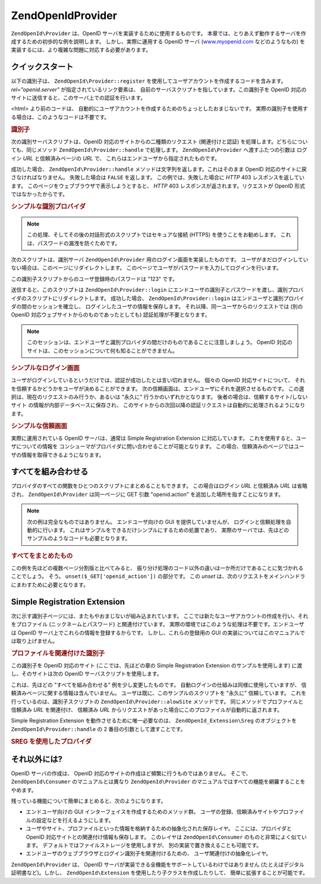 .. EN-Revision: none
.. _zend.openid.provider:

ZendOpenId\Provider
====================

``ZendOpenId\Provider`` は、OpenID サーバを実装するために使用するものです。
本章では、とりあえず動作するサーバを作成するための初歩的な例を説明します。
しかし、実際に運用する OpenID サーバ (`www.myopenid.com`_ などのようなもの)
を実装するには、より複雑な問題に対応する必要があります。

.. _zend.openid.provider.start:

クイックスタート
--------

以下の識別子は、 ``ZendOpenId\Provider::register``
を使用してユーザアカウントを作成するコードを含みます。 *rel="openid.server"*
が指定されているリンク要素は、
自前のサーバスクリプトを指しています。この識別子を OpenID
対応のサイトに送信すると、このサーバ上での認証を行います。

<html> より前のコードは、
自動的にユーザアカウントを作成するためのちょっとしたおまじないです。
実際の識別子を使用する場合は、このようなコードは不要です。

.. _zend.openid.provider.example-1:

.. rubric:: 識別子

.. code-block:: php
   :linenos:

   <?php
   // テスト用の識別子を準備します
   define("TEST_SERVER", ZendOpenId\OpenId::absoluteURL("example-8.php"));
   define("TEST_ID", ZendOpenId\OpenId::selfURL());
   define("TEST_PASSWORD", "123");
   $server = new ZendOpenId\Provider();
   if (!$server->hasUser(TEST_ID)) {
       $server->register(TEST_ID, TEST_PASSWORD);
   }
   ?>
   <html><head>
   <link rel="openid.server" href="<?php echo TEST_SERVER;?>" />
   </head><body>
   <?php echo TEST_ID;?>
   </body></html>

次の識別サーバスクリプトは、OpenID 対応のサイトからの二種類のリクエスト
(関連付けと認証) を処理します。どちらについても、同じメソッド
``ZendOpenId\Provider::handle`` で処理します。 ``ZendOpenId\Provider`` へ渡すふたつの引数は
ログイン *URL* と信頼済みページの *URL* で、
これらはエンドユーザから指定されたものです。

成功した場合、 ``ZendOpenId\Provider::handle``
メソッドは文字列を返します。これはそのまま OpenID
対応のサイトに戻さなければなりません。 失敗した場合は ``FALSE`` を返します。
この例では、失敗した場合に *HTTP* 403 レスポンスを返しています。
このページをウェブブラウザで表示しようとすると、 *HTTP* 403
レスポンスが返されます。リクエストが OpenID 形式ではなかったからです。

.. _zend.openid.provider.example-2:

.. rubric:: シンプルな識別プロバイダ

.. code-block:: php
   :linenos:

   $server = new ZendOpenId\Provider("example-8-login.php",
                                      "example-8-trust.php");
   $ret = $server->handle();
   if (is_string($ret)) {
       echo $ret;
   } else if ($ret !== true) {
       header('HTTP/1.0 403 Forbidden');
       echo 'Forbidden';
   }

.. note::

   この処理、そしてその後の対話形式のスクリプトではセキュアな接続 (HTTPS)
   を使うことをお勧めします。 これは、パスワードの漏洩を防ぐためです。

次のスクリプトは、識別サーバ ``ZendOpenId\Provider``
用のログイン画面を実装したものです。
ユーザがまだログインしていない場合は、このページにリダイレクトします。
このページでユーザがパスワードを入力してログインを行います。

この識別子スクリプトからのユーザ登録時のパスワードは "123" です。

送信すると、このスクリプトは ``ZendOpenId\Provider::login``
にエンドユーザの識別子とパスワードを渡し、識別プロバイダのスクリプトにリダイレクトします。
成功した場合、 ``ZendOpenId\Provider::login``
はエンドユーザと識別プロバイダの間のセッションを確立し、
ログインしたユーザの情報を保存します。
それ以降、同一ユーザからのリクエストでは (別の OpenID
対応ウェブサイトからのものであったとしても) 認証処理が不要となります。

.. note::

   このセッションは、エンドユーザと識別プロバイダの間だけのものであることに注意しましょう。
   OpenID 対応のサイトは、このセッションについて何も知ることができません。

.. _zend.openid.provider.example-3:

.. rubric:: シンプルなログイン画面

.. code-block:: php
   :linenos:

   <?php
   $server = new ZendOpenId\Provider();

   if ($_SERVER['REQUEST_METHOD'] == 'POST' &&
       isset($_POST['openid_action']) &&
       $_POST['openid_action'] === 'login' &&
       isset($_POST['openid_identifier']) &&
       isset($_POST['openid_password'])) {
       $server->login($_POST['openid_identifier'],
                      $_POST['openid_password']);
       ZendOpenId\OpenId::redirect("example-8.php", $_GET);
   }
   ?>
   <html>
   <body>
   <form method="post">
   <fieldset>
   <legend>OpenID ログイン</legend>
   <table border=0>
   <tr>
   <td>Name:</td>
   <td>
   <input type="text"
          name="openid_identifier"
          value="<?php echo htmlspecialchars($_GET['openid_identity']);?>">
   </td>
   </tr>
   <tr>
   <td>Password:</td>
   <td>
   <input type="text"
          name="openid_password"
          value="">
   </td>
   </tr>
   <tr>
   <td> </td>
   <td>
   <input type="submit"
          name="openid_action"
          value="login">
   </td>
   </tr>
   </table>
   </fieldset>
   </form>
   </body>
   </html>

ユーザがログインしているというだけでは、認証が成功したとは言い切れません。
個々の OpenID 対応サイトについて、
それを信頼するかどうかをユーザが決めることができます。
次の信頼画面は、エンドユーザにそれを選択させるものです。
この選択は、現在のリクエストのみ行うか、あるいは "永久に"
行うかのいずれかとなります。 後者の場合は、信頼するサイト/しないサイト
の情報が内部データベースに保存され、
このサイトからの次回以降の認証リクエストは自動的に処理されるようになります。

.. _zend.openid.provider.example-4:

.. rubric:: シンプルな信頼画面

.. code-block:: php
   :linenos:

   <?php
   $server = new ZendOpenId\Provider();

   if ($_SERVER['REQUEST_METHOD'] == 'POST' &&
       isset($_POST['openid_action']) &&
       $_POST['openid_action'] === 'trust') {

       if (isset($_POST['allow'])) {
           if (isset($_POST['forever'])) {
               $server->allowSite($server->getSiteRoot($_GET));
           }
           $server->respondToConsumer($_GET);
       } else if (isset($_POST['deny'])) {
           if (isset($_POST['forever'])) {
               $server->denySite($server->getSiteRoot($_GET));
           }
           ZendOpenId\OpenId::redirect($_GET['openid_return_to'],
                                 array('openid.mode'=>'cancel'));
       }
   }
   ?>
   <html>
   <body>
   <p>
   <a href="<?php echo htmlspecialchars($server->getSiteRoot($_GET));?>">
   <?php echo htmlspecialchars($server->getSiteRoot($_GET));?>
   </a>
   というサイトが、あなたの識別 URL
   <a href="<?php echo htmlspecialchars($server->getLoggedInUser());?>">
   <?php echo htmlspecialchars($server->getLoggedInUser());?>
   </a>
   の確認を求めてきました。
   </p>
   <form method="post">
   <input type="checkbox" name="forever">
   <label for="forever">永久に</label><br>
   <input type="hidden" name="openid_action" value="trust">
   <input type="submit" name="allow" value="許可する">
   <input type="submit" name="deny" value="拒否する">
   </form>
   </body>
   </html>

実際に運用されている OpenID サーバは、通常は Simple Registration Extension
に対応しています。 これを使用すると、ユーザについての情報を
コンシューマがプロバイダに問い合わせることが可能となります。
この場合、信頼済みのページではユーザの情報を取得できるようになります。

.. _zend.openid.provider.all:

すべてを組み合わせる
----------

プロバイダのすべての関数をひとつのスクリプトにまとめることもできます。
この場合はログイン *URL* と信頼済み *URL* は省略され、 ``ZendOpenId\Provider``
は同一ページに GET 引数 "openid.action" を追加した場所を指すことになります。

.. note::

   次の例は完全なものではありません。 エンドユーザ向けの GUI
   を提供していませんが、 ログインと信頼処理を自動的に行います。
   これはサンプルをできるだけシンプルにするための処置であり、
   実際のサーバでは、先ほどのサンプルのようなコードも必要となります。

.. _zend.openid.provider.example-5:

.. rubric:: すべてをまとめたもの

.. code-block:: php
   :linenos:

   $server = new ZendOpenId\Provider();

   define("TEST_ID", ZendOpenId\OpenId::absoluteURL("example-9-id.php"));
   define("TEST_PASSWORD", "123");

   if ($_SERVER['REQUEST_METHOD'] == 'GET' &&
       isset($_GET['openid_action']) &&
       $_GET['openid_action'] === 'login') {
       $server->login(TEST_ID, TEST_PASSWORD);
       unset($_GET['openid_action']);
       ZendOpenId\OpenId::redirect(ZendOpenId\OpenId::selfUrl(), $_GET);
   } else if ($_SERVER['REQUEST_METHOD'] == 'GET' &&
       isset($_GET['openid_action']) &&
       $_GET['openid_action'] === 'trust') {
       unset($_GET['openid_action']);
       $server->respondToConsumer($_GET);
   } else {
       $ret = $server->handle();
       if (is_string($ret)) {
           echo $ret;
       } else if ($ret !== true) {
           header('HTTP/1.0 403 Forbidden');
           echo 'Forbidden';
       }
   }

この例を先ほどの複数ページ分割版と比べてみると、
振り分け処理のコード以外の違いは一か所だけであることに気づかれることでしょう。
そう。 ``unset($_GET['openid_action'])`` の部分です。 この *unset*
は、次のリクエストをメインハンドラにまわすために必要となります。

.. _zend.openid.provider.sreg:

Simple Registration Extension
-----------------------------

次に示す識別子ページには、またもやおまじないが組み込まれています。
ここでは新たなユーザアカウントの作成を行い、それをプロファイル
(ニックネームとパスワード) と関連付けています。
実際の環境ではこのような処理は不要です。エンドユーザは OpenID
サーバ上でこれらの情報を登録するからです。 しかし、これらの登録用の GUI
の実装についてはこのマニュアルでは取り上げません。

.. _zend.openid.provider.example-6:

.. rubric:: プロファイルを関連付けた識別子

.. code-block:: php
   :linenos:

   <?php
   define("TEST_SERVER", ZendOpenId\OpenId::absoluteURL("example-10.php"));
   define("TEST_ID", ZendOpenId\OpenId::selfURL());
   define("TEST_PASSWORD", "123");
   $server = new ZendOpenId\Provider();
   if (!$server->hasUser(TEST_ID)) {
       $server->register(TEST_ID, TEST_PASSWORD);
       $server->login(TEST_ID, TEST_PASSWORD);
       $sreg = new ZendOpenId_Extension\Sreg(array(
           'nickname' =>'test',
           'email' => 'test@test.com'
       ));
       $root = ZendOpenId\OpenId::absoluteURL(".");
       ZendOpenId\OpenId::normalizeUrl($root);
       $server->allowSite($root, $sreg);
       $server->logout();
   }
   ?>
   <html>
   <head>
   <link rel="openid.server" href="<?php echo TEST_SERVER;?>" />
   </head>
   <body>
   <?php echo TEST_ID;?>
   </body>
   </html>

この識別子を OpenID 対応のサイト (ここでは、先ほどの章の Simple Registration Extension
のサンプルを使用します) に渡し、そのサイトは次の OpenID
サーバスクリプトを使用します。

これは、先ほどの "すべてを組み合わせる" 例を少し変更したものです。
自動ログインの仕組みは同様に使用していますが、
信頼済みページに関する情報は含んでいません。
ユーザは既に、このサンプルのスクリプトを "永久に" 信頼しています。
これを行っているのは、識別子スクリプトの ``ZendOpenId\Provider::alowSite``
メソッドです。 同じメソッドでプロファイルと信頼済み *URL* を関連付け、 信頼済み
*URL* からリクエストがあった場合にこのプロファイルが自動的に返されます。

Simple Registration Extension を動作させるために唯一必要なのは、 ``ZendOpenId_Extension\Sreg``
のオブジェクトを ``ZendOpenId\Provider::handle`` の 2 番目の引数として渡すことです。

.. _zend.openid.provider.example-7:

.. rubric:: SREG を使用したプロバイダ

.. code-block:: php
   :linenos:

   $server = new ZendOpenId\Provider();
   $sreg = new ZendOpenId_Extension\Sreg();

   define("TEST_ID", ZendOpenId\OpenId::absoluteURL("example-10-id.php"));
   define("TEST_PASSWORD", "123");

   if ($_SERVER['REQUEST_METHOD'] == 'GET' &&
       isset($_GET['openid_action']) &&
       $_GET['openid_action'] === 'login') {
       $server->login(TEST_ID, TEST_PASSWORD);
       unset($_GET['openid_action']);
       ZendOpenId\OpenId::redirect(ZendOpenId\OpenId::selfUrl(), $_GET);
   } else if ($_SERVER['REQUEST_METHOD'] == 'GET' &&
       isset($_GET['openid_action']) &&
       $_GET['openid_action'] === 'trust') {
      echo "信頼されていないデータ" ;
   } else {
       $ret = $server->handle(null, $sreg);
       if (is_string($ret)) {
           echo $ret;
       } else if ($ret !== true) {
           header('HTTP/1.0 403 Forbidden');
           echo 'Forbidden';
       }
   }

.. _zend.openid.provider.else:

それ以外には?
-------

OpenID サーバの作成は、 OpenID
対応のサイトの作成ほど頻繁に行うものではありません。 そこで、
``ZendOpenId\Consumer`` のマニュアルとは異なり ``ZendOpenId\Provider``
のマニュアルではすべての機能を網羅することをやめます。

残っている機能について簡単にまとめると、次のようになります。

- エンドユーザ向けの GUI インターフェイスを作成するためのメソッド群。
  ユーザの登録、信頼済みサイトやプロファイルの設定などを行えるようにします。

- ユーザやサイト、プロファイルといった情報を格納するための抽象化された保存レイヤ。
  ここには、プロバイダと OpenID 対応サイトとの関連付け情報も保存します。
  このレイヤは ``ZendOpenId\Consumer`` のものと非常によく似ています。
  デフォルトではファイルストレージを使用しますが、
  別の実装で置き換えることも可能です。

- エンドユーザのウェブブラウザとログイン識別子を関連付けるための、
  ユーザ関連付けの抽象化レイヤ。

``ZendOpenId\Provider`` は、 OpenID
サーバが実装できる全機能をサポートしているわけではありません
(たとえばデジタル証明書など)。しかし、 ``ZendOpenId\Extension``
を使用したり子クラスを作成したりして、 簡単に拡張することが可能です。



.. _`www.myopenid.com`: http://www.myopenid.com
